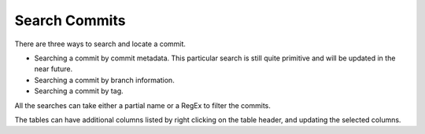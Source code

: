Search Commits
==============

There are three ways to search and locate a commit.

* Searching a commit by commit metadata.  This particular search is still
  quite primitive and will be updated in the near future.
* Searching a commit by branch information.
* Searching a commit by tag.

All the searches can take either a partial name or a RegEx to filter the
commits.

The tables can have additional columns listed by right clicking on the
table header, and updating the selected columns.
